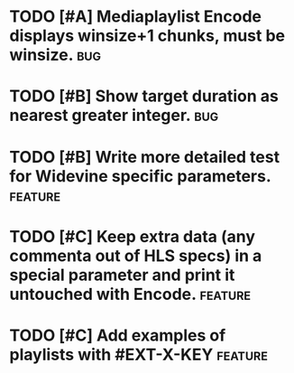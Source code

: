 * TODO [#A] Mediaplaylist Encode displays winsize+1 chunks, must be winsize. :bug:
* TODO [#B] Show target duration as nearest greater integer.						:bug:
* TODO [#B] Write more detailed test for Widevine specific parameters. :feature:
* TODO [#C] Keep extra data (any commenta out of HLS specs) in a special parameter and print it untouched with Encode. :feature:
* TODO [#C] Add examples of playlists with #EXT-X-KEY								:feature:
